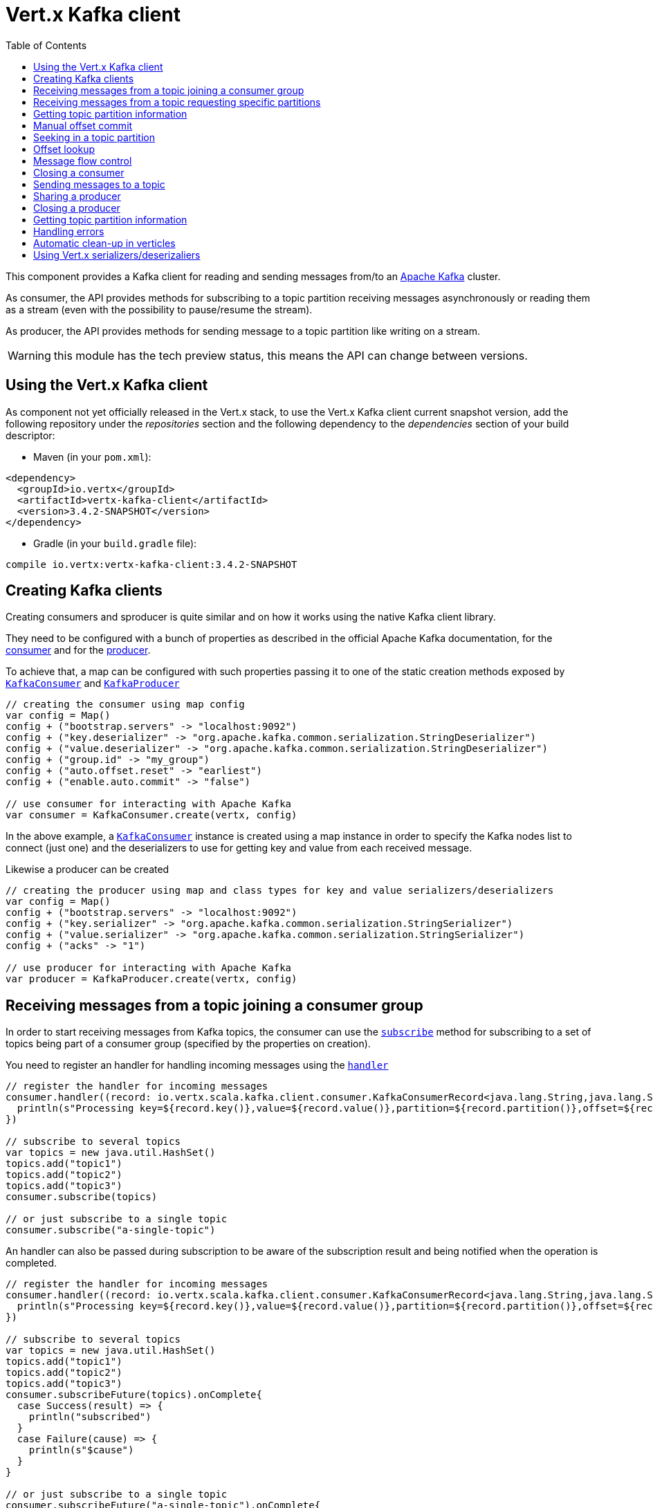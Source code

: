 = Vert.x Kafka client
:toc: left
:lang: scala
:scala: scala

This component provides a Kafka client for reading and sending messages from/to an link:https://kafka.apache.org/[Apache Kafka] cluster.

As consumer, the API provides methods for subscribing to a topic partition receiving
messages asynchronously or reading them as a stream (even with the possibility to pause/resume the stream).

As producer, the API provides methods for sending message to a topic partition like writing on a stream.

WARNING: this module has the tech preview status, this means the API can change between versions.

== Using the Vert.x Kafka client

As component not yet officially released in the Vert.x stack, to use the Vert.x Kafka client current snapshot version,
add the following repository under the _repositories_ section and the following dependency to the _dependencies_ section
of your build descriptor:

* Maven (in your `pom.xml`):

[source,xml,subs="+attributes"]
----
<dependency>
  <groupId>io.vertx</groupId>
  <artifactId>vertx-kafka-client</artifactId>
  <version>3.4.2-SNAPSHOT</version>
</dependency>
----

* Gradle (in your `build.gradle` file):

[source,groovy,subs="+attributes"]
----
compile io.vertx:vertx-kafka-client:3.4.2-SNAPSHOT
----

== Creating Kafka clients

Creating consumers and sproducer is quite similar and on how it works using the native Kafka client library.

They need to be configured with a bunch of properties as described in the official
Apache Kafka documentation, for the link:https://kafka.apache.org/documentation/#newconsumerconfigs[consumer] and
for the link:https://kafka.apache.org/documentation/#producerconfigs[producer].

To achieve that, a map can be configured with such properties passing it to one of the
static creation methods exposed by `link:../../scaladocs/io/vertx/scala/kafka/client/consumer/KafkaConsumer.html[KafkaConsumer]` and
`link:../../scaladocs/io/vertx/scala/kafka/client/producer/KafkaProducer.html[KafkaProducer]`

[source,scala]
----

// creating the consumer using map config
var config = Map()
config + ("bootstrap.servers" -> "localhost:9092")
config + ("key.deserializer" -> "org.apache.kafka.common.serialization.StringDeserializer")
config + ("value.deserializer" -> "org.apache.kafka.common.serialization.StringDeserializer")
config + ("group.id" -> "my_group")
config + ("auto.offset.reset" -> "earliest")
config + ("enable.auto.commit" -> "false")

// use consumer for interacting with Apache Kafka
var consumer = KafkaConsumer.create(vertx, config)

----

In the above example, a `link:../../scaladocs/io/vertx/scala/kafka/client/consumer/KafkaConsumer.html[KafkaConsumer]` instance is created using
a map instance in order to specify the Kafka nodes list to connect (just one) and
the deserializers to use for getting key and value from each received message.

Likewise a producer can be created

[source,scala]
----

// creating the producer using map and class types for key and value serializers/deserializers
var config = Map()
config + ("bootstrap.servers" -> "localhost:9092")
config + ("key.serializer" -> "org.apache.kafka.common.serialization.StringSerializer")
config + ("value.serializer" -> "org.apache.kafka.common.serialization.StringSerializer")
config + ("acks" -> "1")

// use producer for interacting with Apache Kafka
var producer = KafkaProducer.create(vertx, config)

----

ifdef::java,groovy,kotlin[]
Another way is to use a `Properties` instance instead of the map.

[source,scala]
----

// creating the consumer using properties config
var config = new java.util.Properties()
config.put(org.apache.kafka.clients.consumer.ConsumerConfig.BOOTSTRAP_SERVERS_CONFIG, "localhost:9092")
config.put(org.apache.kafka.clients.consumer.ConsumerConfig.KEY_DESERIALIZER_CLASS_CONFIG, org.apache.kafka.common.serialization.StringDeserializer.class)
config.put(org.apache.kafka.clients.consumer.ConsumerConfig.VALUE_DESERIALIZER_CLASS_CONFIG, org.apache.kafka.common.serialization.StringDeserializer.class)
config.put(org.apache.kafka.clients.consumer.ConsumerConfig.GROUP_ID_CONFIG, "my_group")
config.put(org.apache.kafka.clients.consumer.ConsumerConfig.AUTO_OFFSET_RESET_CONFIG, "earliest")
config.put(org.apache.kafka.clients.consumer.ConsumerConfig.ENABLE_AUTO_COMMIT_CONFIG, "false")

// use consumer for interacting with Apache Kafka
var consumer = KafkaConsumer.create(vertx, config)

----

More advanced creation methods allow to specify the class type for the key and the value used for sending messages
or provided by received messages; this is a way for setting the key and value serializers/deserializers instead of
using the related properties for that

[source,scala]
----

// creating the producer using map and class types for key and value serializers/deserializers
var config = new java.util.Properties()
config.put(org.apache.kafka.clients.producer.ProducerConfig.BOOTSTRAP_SERVERS_CONFIG, "localhost:9092")
config.put(org.apache.kafka.clients.producer.ProducerConfig.ACKS_CONFIG, "1")

// use producer for interacting with Apache Kafka
var producer = KafkaProducer.create(vertx, config, java.lang.String.class, java.lang.String.class)

----

Here the `link:../../scaladocs/io/vertx/scala/kafka/client/producer/KafkaProducer.html[KafkaProducer]` instance is created in using a `Properties` for
specifying Kafka nodes list to connect (just one) and the acknowledgment mode; the key and value deserializers are
specified as parameters of `link:../../scaladocs/io/vertx/scala/kafka/client/producer/KafkaProducer.html#create(io.vertx.core.Vertx,%20java.util.Properties,%20java.lang.Class,%20java.lang.Class)[KafkaProducer.create]`.
endif::[]

== Receiving messages from a topic joining a consumer group

In order to start receiving messages from Kafka topics, the consumer can use the
`link:../../scaladocs/io/vertx/scala/kafka/client/consumer/KafkaConsumer.html#subscribe(java.util.Set)[subscribe]` method for
subscribing to a set of topics being part of a consumer group (specified by the properties on creation).

You need to register an handler for handling incoming messages using the
`link:../../scaladocs/io/vertx/scala/kafka/client/consumer/KafkaConsumer.html#handler(io.vertx.core.Handler)[handler]`

[source,scala]
----

// register the handler for incoming messages
consumer.handler((record: io.vertx.scala.kafka.client.consumer.KafkaConsumerRecord<java.lang.String,java.lang.String>) => {
  println(s"Processing key=${record.key()},value=${record.value()},partition=${record.partition()},offset=${record.offset()}")
})

// subscribe to several topics
var topics = new java.util.HashSet()
topics.add("topic1")
topics.add("topic2")
topics.add("topic3")
consumer.subscribe(topics)

// or just subscribe to a single topic
consumer.subscribe("a-single-topic")

----

An handler can also be passed during subscription to be aware of the subscription result and being notified when the operation
is completed.

[source,scala]
----

// register the handler for incoming messages
consumer.handler((record: io.vertx.scala.kafka.client.consumer.KafkaConsumerRecord<java.lang.String,java.lang.String>) => {
  println(s"Processing key=${record.key()},value=${record.value()},partition=${record.partition()},offset=${record.offset()}")
})

// subscribe to several topics
var topics = new java.util.HashSet()
topics.add("topic1")
topics.add("topic2")
topics.add("topic3")
consumer.subscribeFuture(topics).onComplete{
  case Success(result) => {
    println("subscribed")
  }
  case Failure(cause) => {
    println(s"$cause")
  }
}

// or just subscribe to a single topic
consumer.subscribeFuture("a-single-topic").onComplete{
  case Success(result) => {
    println("subscribed")
  }
  case Failure(cause) => {
    println(s"$cause")
  }
}

----

Using the consumer group way, the Kafka cluster assigns partitions to the consumer taking into account other connected
consumers in the same consumer group, so that partitions can be spread across them.

The Kafka cluster handles partitions re-balancing when a consumer leaves the group (so assigned partitions are free
to be assigned to other consumers) or a new consumer joins the group (so it wants partitions to read from).

You can register handlers on a `link:../../scaladocs/io/vertx/scala/kafka/client/consumer/KafkaConsumer.html[KafkaConsumer]` to be notified
of the partitions revocations and assignments by the Kafka cluster using
`link:../../scaladocs/io/vertx/scala/kafka/client/consumer/KafkaConsumer.html#partitionsRevokedHandler(io.vertx.core.Handler)[partitionsRevokedHandler]` and
`link:../../scaladocs/io/vertx/scala/kafka/client/consumer/KafkaConsumer.html#partitionsAssignedHandler(io.vertx.core.Handler)[partitionsAssignedHandler]`.

[source,scala]
----

// register the handler for incoming messages
consumer.handler((record: io.vertx.scala.kafka.client.consumer.KafkaConsumerRecord<java.lang.String,java.lang.String>) => {
  println(s"Processing key=${record.key()},value=${record.value()},partition=${record.partition()},offset=${record.offset()}")
})

// registering handlers for assigned and revoked partitions
consumer.partitionsAssignedHandler((topicPartitions: java.util.Set<io.vertx.scala.kafka.client.common.TopicPartition>) => {

  println("Partitions assigned")
  topicPartitions.foreach(topicPartition => {
    println(s"${todo-renderDataObjectMemberSelect} ${todo-renderDataObjectMemberSelect}")
  })

})

consumer.partitionsRevokedHandler((topicPartitions: java.util.Set<io.vertx.scala.kafka.client.common.TopicPartition>) => {

  println("Partitions revoked")
  topicPartitions.foreach(topicPartition => {
    println(s"${todo-renderDataObjectMemberSelect} ${todo-renderDataObjectMemberSelect}")
  })

})

// subscribes to the topic
consumer.subscribeFuture("test").onComplete{
  case Success(result) => {
    println("Consumer subscribed")
  }
  case Failure(cause) => println("Failure")
}

----

After joining a consumer group for receiving messages, a consumer can decide to leave the consumer group in order to
not get messages anymore using `link:../../scaladocs/io/vertx/scala/kafka/client/consumer/KafkaConsumer.html#unsubscribe()[unsubscribe]`

[source,scala]
----

// consumer is already member of a consumer group

// unsubscribing request
consumer.unsubscribe()

----

You can add an handler to be notified of the result

[source,scala]
----

// consumer is already member of a consumer group

// unsubscribing request
consumer.unsubscribeFuture().onComplete{
  case Success(result) => {
    println("Consumer unsubscribed")
  }
  case Failure(cause) => println("Failure")
}

----

== Receiving messages from a topic requesting specific partitions

Besides being part of a consumer group for receiving messages from a topic, a consumer can ask for a specific
topic partition. When the consumer is not part part of a consumer group the overall application cannot
rely on the re-balancing feature.

You can use `link:../../scaladocs/io/vertx/scala/kafka/client/consumer/KafkaConsumer.html#assign(java.util.Set,%20io.vertx.core.Handler)[assign]`
in order to ask for specific partitions.

[source,scala]
----

// register the handler for incoming messages
consumer.handler((record: io.vertx.scala.kafka.client.consumer.KafkaConsumerRecord<java.lang.String,java.lang.String>) => {
  println(s"key=${record.key()},value=${record.value()},partition=${record.partition()},offset=${record.offset()}")
})

//
var topicPartitions = new java.util.HashSet()
topicPartitions.add(TopicPartition()
  .setTopic("test")
  .setPartition(0)
)

// requesting to be assigned the specific partition
consumer.assignFuture(topicPartitions).onComplete{
  case Success(result) => {
    println("Partition assigned")

    // requesting the assigned partitions
    consumer.assignmentFuture().onComplete{
      case Success(result) => {

        result.foreach(topicPartition => {
          println(s"${todo-renderDataObjectMemberSelect} ${todo-renderDataObjectMemberSelect}")
        })

      }
      case Failure(cause) => println("Failure")
    }
  }
  case Failure(cause) => println("Failure")
}

----

Calling `link:../../scaladocs/io/vertx/scala/kafka/client/consumer/KafkaConsumer.html#assignment(io.vertx.core.Handler)[assignment]` provides
the list of the current assigned partitions.

== Getting topic partition information

You can call the `link:../../scaladocs/io/vertx/scala/kafka/client/consumer/KafkaConsumer.html#partitionsFor(java.lang.String,%20io.vertx.core.Handler)[partitionsFor]` to get information about
partitions for a specified topic

[source,scala]
----

// asking partitions information about specific topic
consumer.partitionsForFuture("test").onComplete{
  case Success(result) => {

    result.foreach(partitionInfo => {
      println(partitionInfo)
    })

  }
  case Failure(cause) => println("Failure")
}

----

In addition `link:../../scaladocs/io/vertx/scala/kafka/client/consumer/KafkaConsumer.html#listTopics(io.vertx.core.Handler)[listTopics]` provides all available topics
with related partitions

[source,scala]
----

// asking information about available topics and related partitions
consumer.listTopicsFuture().onComplete{
  case Success(result) => {

    var map = result
    map.foreach{
      case (topic: java.lang.String, partitions: java.util.List<io.vertx.scala.kafka.client.common.PartitionInfo>) => {
      println(s"topic = ${topic}")
      println(s"partitions = ${map(topic)}")
    }}
  }
  case Failure(cause) => println("Failure")
}

----

== Manual offset commit

In Apache Kafka the consumer is in charge to handle the offset of the last read message.

This is executed by the commit operation executed automatically every time a bunch of messages are read
from a topic partition. The configuration parameter `enable.auto.commit` must be set to `true` when the
consumer is created.

Manual offset commit, can be achieved with `link:../../scaladocs/io/vertx/scala/kafka/client/consumer/KafkaConsumer.html#commit(io.vertx.core.Handler)[commit]`.
It can be used to achieve _at least once_ delivery to be sure that the read messages are processed before committing
the offset.

[source,scala]
----

// consumer is processing read messages

// committing offset of the last read message
consumer.commitFuture().onComplete{
  case Success(result) => {
    println("Last read message offset committed")
  }
  case Failure(cause) => println("Failure")
}

----

== Seeking in a topic partition

Apache Kafka can retain messages for a long period of time and the consumer can seek inside a topic partition
and obtain arbitrary access to the messages.

You can use `link:../../scaladocs/io/vertx/scala/kafka/client/consumer/KafkaConsumer.html#seek(io.vertx.kafka.client.common.TopicPartition,%20long)[seek]` to change the offset for reading at a specific
position

[source,scala]
----

var topicPartition = TopicPartition()
  .setTopic("test")
  .setPartition(0)


// seek to a specific offset
consumer.seekFuture(topicPartition, 10).onComplete{
  case Success(result) => {
    println("Seeking done")
  }
  case Failure(cause) => println("Failure")
}


----

When the consumer needs to re-read the stream from the beginning, it can use `link:../../scaladocs/io/vertx/scala/kafka/client/consumer/KafkaConsumer.html#seekToBeginning(io.vertx.kafka.client.common.TopicPartition)[seekToBeginning]`

[source,scala]
----

var topicPartition = TopicPartition()
  .setTopic("test")
  .setPartition(0)


// seek to the beginning of the partition
consumer.seekToBeginningFuture(java.util.Collections.singleton(topicPartition)).onComplete{
  case Success(result) => {
    println("Seeking done")
  }
  case Failure(cause) => println("Failure")
}

----

Finally `link:../../scaladocs/io/vertx/scala/kafka/client/consumer/KafkaConsumer.html#seekToEnd(io.vertx.kafka.client.common.TopicPartition)[seekToEnd]` can be used to come back at the end of the partition

[source,scala]
----

var topicPartition = TopicPartition()
  .setTopic("test")
  .setPartition(0)


// seek to the end of the partition
consumer.seekToEndFuture(java.util.Collections.singleton(topicPartition)).onComplete{
  case Success(result) => {
    println("Seeking done")
  }
  case Failure(cause) => println("Failure")
}

----

== Offset lookup

You can use the beginningOffsets API introduced in Kafka 0.10.1.1 to get the first offset
for a given partition. In contrast to `link:../../scaladocs/io/vertx/scala/kafka/client/consumer/KafkaConsumer.html#seekToBeginning(io.vertx.kafka.client.common.TopicPartition)[seekToBeginning]`,
it does not change the consumer's offset.

[source,scala]
----
var topicPartitions = new java.util.HashSet()
var topicPartition = TopicPartition()
  .setTopic("test")
  .setPartition(0)

topicPartitions.add(topicPartition)

consumer.beginningOffsetsFuture(topicPartitions).onComplete{
  case Success(result) => {
    var results = result
    results.foreach{
      case (topic: io.vertx.scala.kafka.client.common.TopicPartition, beginningOffset: java.lang.Long) => {
      println(s"Beginning offset for topic=${todo-renderDataObjectMemberSelect}, partition=${todo-renderDataObjectMemberSelect}, beginningOffset=${beginningOffset}")
    }}
  }
  case Failure(cause) => println("Failure")
}

// Convenience method for single-partition lookup
consumer.beginningOffsetsFuture(topicPartition).onComplete{
  case Success(result) => {
    var beginningOffset = result
    println(s"Beginning offset for topic=${todo-renderDataObjectMemberSelect}, partition=${todo-renderDataObjectMemberSelect}, beginningOffset=${beginningOffset}")
  }
  case Failure(cause) => println("Failure")
}


----

You can use the endOffsets API introduced in Kafka 0.10.1.1 to get the last offset
for a given partition. In contrast to `link:../../scaladocs/io/vertx/scala/kafka/client/consumer/KafkaConsumer.html#seekToEnd(io.vertx.kafka.client.common.TopicPartition)[seekToEnd]`,
it does not change the consumer's offset.

[source,scala]
----
var topicPartitions = new java.util.HashSet()
var topicPartition = TopicPartition()
  .setTopic("test")
  .setPartition(0)

topicPartitions.add(topicPartition)

consumer.endOffsetsFuture(topicPartitions).onComplete{
  case Success(result) => {
    var results = result
    results.foreach{
      case (topic: io.vertx.scala.kafka.client.common.TopicPartition, endOffset: java.lang.Long) => {
      println(s"End offset for topic=${todo-renderDataObjectMemberSelect}, partition=${todo-renderDataObjectMemberSelect}, endOffset=${endOffset}")
    }}
  }
  case Failure(cause) => println("Failure")
}

// Convenience method for single-partition lookup
consumer.endOffsetsFuture(topicPartition).onComplete{
  case Success(result) => {
    var endOffset = result
    println(s"End offset for topic=${todo-renderDataObjectMemberSelect}, partition=${todo-renderDataObjectMemberSelect}, endOffset=${endOffset}")
  }
  case Failure(cause) => println("Failure")
}

----

You can use the offsetsForTimes API introduced in Kafka 0.10.1.1 to look up an offset by
timestamp, i.e. search parameter is an epoch timestamp and the call returns the lowest offset
with ingestion timestamp >= given timestamp.

[source,scala]
----
Code not translatable
----
== Message flow control

A consumer can control the incoming message flow and pause/resume the read operation from a topic, e.g it
can pause the message flow when it needs more time to process the actual messages and then resume
to continue message processing.

To achieve that you can use `link:../../scaladocs/io/vertx/scala/kafka/client/consumer/KafkaConsumer.html#pause()[pause]` and
`link:../../scaladocs/io/vertx/scala/kafka/client/consumer/KafkaConsumer.html#resume()[resume]`

[source,scala]
----

var topicPartition = TopicPartition()
  .setTopic("test")
  .setPartition(0)


// registering the handler for incoming messages
consumer.handler((record: io.vertx.scala.kafka.client.consumer.KafkaConsumerRecord<java.lang.String,java.lang.String>) => {
  println(s"key=${record.key()},value=${record.value()},partition=${record.partition()},offset=${record.offset()}")

  // i.e. pause/resume on partition 0, after reading message up to offset 5
  if ((record.partition() == 0) && (record.offset() == 5)) {

    // pause the read operations
    consumer.pauseFuture(topicPartition).onComplete{
      case Success(result) => {

        println("Paused")

        // resume read operation after a specific time
        vertx.setTimer(5000, (timeId: java.lang.Long) => {

          // resumi read operations
          consumer.resume(topicPartition)
        })
      }
      case Failure(cause) => println("Failure")
    }
  }
})

----

== Closing a consumer

Call close to close the consumer. Closing the consumer closes any open connections and releases all consumer resources.

The close is actually asynchronous and might not complete until some time after the call has returned. If you want to be notified
when the actual close has completed then you can pass in a handler.

This handler will then be called when the close has fully completed.

[source,scala]
----
consumer.closeFuture().onComplete{
  case Success(result) => {
    println("Consumer is now closed")
  }
  case Failure(cause) => {
    println(s"$cause")
  }
}

----

== Sending messages to a topic

You can use  `link:../../scaladocs/io/vertx/scala/kafka/client/producer/KafkaProducer.html#write(io.vertx.kafka.client.producer.KafkaProducerRecord)[write]` to send messages (records) to a topic.

The simplest way to send a message is to specify only the destination topic and the related value, omitting its key
or partition, in this case the messages are sent in a round robin fashion across all the partitions of the topic.

[source,scala]
----

for ( i <- 0 until 5) {

  // only topic and message value are specified, round robin on destination partitions
  var record = KafkaProducerRecord.create("test", s"message_${i}")

  producer.write(record)
}


----

You can receive message sent metadata like its topic, its destination partition and its assigned offset.

[source,scala]
----

for ( i <- 0 until 5) {

  // only topic and message value are specified, round robin on destination partitions
  var record = KafkaProducerRecord.create("test", s"message_${i}")

  producer.writeFuture(record).onComplete{
    case Success(result) => {

      var recordMetadata = result
      println(s"Message ${record.value()} written on topic=${todo-renderDataObjectMemberSelect}, partition=${todo-renderDataObjectMemberSelect}, offset=${todo-renderDataObjectMemberSelect}")
    }
    case Failure(cause) => println("Failure")
  }
}



----

When you need to assign a partition to a message, you can specify its partition identifier
or its key

[source,scala]
----

for ( i <- 0 until 10) {

  // a destination partition is specified
  var record = KafkaProducerRecord.create("test", null, s"message_${i}", 0)

  producer.write(record)
}


----

Since the producers identifies the destination using key hashing, you can use that to guarantee that all
messages with the same key are sent to the same partition and retain the order.

[source,scala]
----

for ( i <- 0 until 10) {

  // i.e. defining different keys for odd and even messages
  var key = i % 2

  // a key is specified, all messages with same key will be sent to the same partition
  var record = KafkaProducerRecord.create("test", java.lang.String.valueOf(key), s"message_${i}")

  producer.write(record)
}


----

NOTE: the shared producer is created on the first `createShared` call and its configuration is defined at this moment,
shared producer usage must use the same configuration.

== Sharing a producer

Sometimes you want to share the same producer from within several verticles or contexts.

Calling `link:../../scaladocs/io/vertx/scala/kafka/client/producer/KafkaProducer.html#createShared(io.vertx.core.Vertx,%20java.lang.String,%20java.util.Map)[KafkaProducer.createShared]`
returns a producer that can be shared safely.

[source,scala]
----

// Create a shared producer identified by 'the-producer'
var producer1 = KafkaProducer.createShared(vertx, "the-producer", config)

// Sometimes later you can close it
producer1.close()

----

The same resources (thread, connection) will be shared between the producer returned by this method.

When you are done with the producer, just close it, when all shared producers are closed, the resources will
be released for you.

== Closing a producer

Call close to close the producer. Closing the producer closes any open connections and releases all producer resources.

The close is actually asynchronous and might not complete until some time after the call has returned. If you want to be notified
when the actual close has completed then you can pass in a handler.

This handler will then be called when the close has fully completed.

[source,scala]
----
producer.closeFuture().onComplete{
  case Success(result) => {
    println("Producer is now closed")
  }
  case Failure(cause) => {
    println(s"$cause")
  }
}

----

== Getting topic partition information

You can call the `link:../../scaladocs/io/vertx/scala/kafka/client/producer/KafkaProducer.html#partitionsFor(java.lang.String,%20io.vertx.core.Handler)[partitionsFor]` to get information about
partitions for a specified topic:

[source,scala]
----

// asking partitions information about specific topic
producer.partitionsForFuture("test").onComplete{
  case Success(result) => {

    result.foreach(partitionInfo => {
      println(partitionInfo)
    })

  }
  case Failure(cause) => println("Failure")
}

----

== Handling errors

Errors handling (e.g timeout) between a Kafka client (consumer or producer) and the Kafka cluster is done using
`link:../../scaladocs/io/vertx/scala/kafka/client/consumer/KafkaConsumer.html#exceptionHandler(io.vertx.core.Handler)[exceptionHandler]` or
`link:../../scaladocs/io/vertx/scala/kafka/client/producer/KafkaProducer.html#exceptionHandler(io.vertx.core.Handler)[exceptionHandler]`

[source,scala]
----

// setting handler for errors
consumer.exceptionHandler((e: java.lang.Throwable) => {
  println(s"Error = ${e.getMessage()}")
})

----

== Automatic clean-up in verticles

If you?re creating consumers and producer from inside verticles, those consumers and producers will be automatically
closed when the verticle is undeployed.

== Using Vert.x serializers/deserizaliers

Vert.x Kafka client comes out of the box with serializers and deserializers for buffers, json object
and json array.

In a consumer you can use buffers

[source,scala]
----

// Creating a consumer able to deserialize to buffers
var config = Map()
config + ("bootstrap.servers" -> "localhost:9092")
config + ("key.deserializer" -> "io.vertx.kafka.client.serialization.BufferDeserializer")
config + ("value.deserializer" -> "io.vertx.kafka.client.serialization.BufferDeserializer")
config + ("group.id" -> "my_group")
config + ("auto.offset.reset" -> "earliest")
config + ("enable.auto.commit" -> "false")

// Creating a consumer able to deserialize to json object
config = Map()
config + ("bootstrap.servers" -> "localhost:9092")
config + ("key.deserializer" -> "io.vertx.kafka.client.serialization.JsonObjectDeserializer")
config + ("value.deserializer" -> "io.vertx.kafka.client.serialization.JsonObjectDeserializer")
config + ("group.id" -> "my_group")
config + ("auto.offset.reset" -> "earliest")
config + ("enable.auto.commit" -> "false")

// Creating a consumer able to deserialize to json array
config = Map()
config + ("bootstrap.servers" -> "localhost:9092")
config + ("key.deserializer" -> "io.vertx.kafka.client.serialization.JsonArrayDeserializer")
config + ("value.deserializer" -> "io.vertx.kafka.client.serialization.JsonArrayDeserializer")
config + ("group.id" -> "my_group")
config + ("auto.offset.reset" -> "earliest")
config + ("enable.auto.commit" -> "false")

----

Or in a producer

[source,scala]
----

// Creating a producer able to serialize to buffers
var config = Map()
config + ("bootstrap.servers" -> "localhost:9092")
config + ("key.serializer" -> "io.vertx.kafka.client.serialization.BufferSerializer")
config + ("value.serializer" -> "io.vertx.kafka.client.serialization.BufferSerializer")
config + ("acks" -> "1")

// Creating a producer able to serialize to json object
config = Map()
config + ("bootstrap.servers" -> "localhost:9092")
config + ("key.serializer" -> "io.vertx.kafka.client.serialization.JsonObjectSerializer")
config + ("value.serializer" -> "io.vertx.kafka.client.serialization.JsonObjectSerializer")
config + ("acks" -> "1")

// Creating a producer able to serialize to json array
config = Map()
config + ("bootstrap.servers" -> "localhost:9092")
config + ("key.serializer" -> "io.vertx.kafka.client.serialization.JsonArraySerializer")
config + ("value.serializer" -> "io.vertx.kafka.client.serialization.JsonArraySerializer")
config + ("acks" -> "1")

----

ifdef::java,groovy,kotlin[]
You can also specify the serizalizers/deserializers at creation time:

In a consumer

[source,scala]
----
Code not translatable
----

Or in a producer

[source,scala]
----
Code not translatable
----

endif::[]

ifdef::java[]
== RxJava API

The Kafka client provides an Rxified version of the original API.

[source,scala]
----
Code not translatable
----
endif::[]

ifdef::java,groovy,kotlin[]
== Stream implementation and native Kafka objects

When you want to operate on native Kafka records you can use a stream oriented
implementation which handles native Kafka objects.

The `KafkaReadStream` shall be used for reading topic partitions, it is
a read stream of `ConsumerRecord` objects.

The `KafkaWriteStream` shall be used for writing to topics, it is a write
stream of `ProducerRecord`.

The API exposed by these interfaces is mostly the same than the polyglot version.
endif::[]